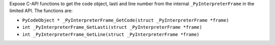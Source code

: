 Expose C-API functions to get the code object, lasti and line number from
the internal ``_PyInterpreterFrame`` in the limited API. The functions are:

* ``PyCodeObject * _PyInterpreterFrame_GetCode(struct _PyInterpreterFrame *frame)``
* ``int _PyInterpreterFrame_GetLasti(struct _PyInterpreterFrame *frame)``
* ``int _PyInterpreterFrame_GetLine(struct _PyInterpreterFrame *frame)``
